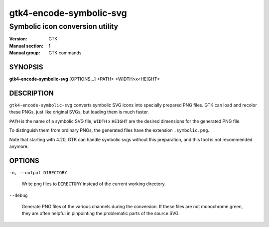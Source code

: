 .. _gtk4-encode-symbolic-svg(1):

========================
gtk4-encode-symbolic-svg
========================

--------------------------------
Symbolic icon conversion utility
--------------------------------

:Version: GTK
:Manual section: 1
:Manual group: GTK commands

SYNOPSIS
--------

|   **gtk4-encode-symbolic-svg** [OPTIONS...] <PATH> <WIDTH>x<HEIGHT>

DESCRIPTION
-----------

``gtk4-encode-symbolic-svg`` converts symbolic SVG icons into specially prepared
PNG files. GTK can load and recolor these PNGs, just like original SVGs, but
loading them is much faster.

``PATH`` is the name of a symbolic SVG file, ``WIDTH`` x ``HEIGHT`` are the
desired dimensions for the generated PNG file.

To distinguish them from ordinary PNGs, the generated files have the extension
``.symbolic.png``.

Note that starting with 4.20, GTK can handle symbolic svgs without this
preparation, and this tool is not recommended anymore.

OPTIONS
-------

``-o, --output DIRECTORY``

  Write png files to ``DIRECTORY`` instead of the current working directory.

``--debug``

  Generate PNG files of the various channels during the conversion. If these
  files are not monochrome green, they are often helpful in pinpointing the
  problematic parts of the source SVG.
